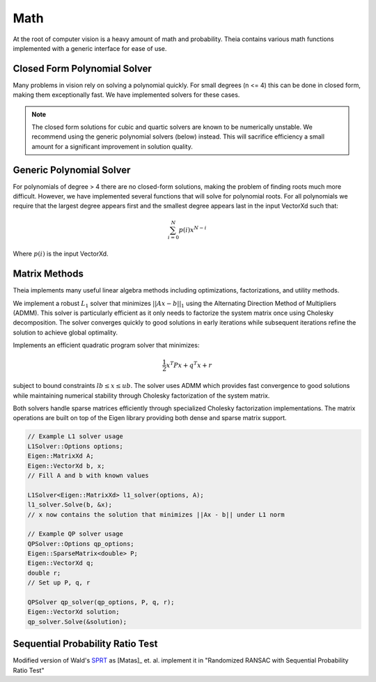 .. highlight:: c++

.. default-domain:: cpp

.. _documentation-math:

====
Math
====

At the root of computer vision is a heavy amount of math and probability. Theia contains various math functions implemented with a generic interface for ease of use.

.. _section-closed_form_poly:

Closed Form Polynomial Solver
=============================

Many problems in vision rely on solving a polynomial quickly. For small degrees
(n <= 4) this can be done in closed form, making them exceptionally fast. We
have implemented solvers for these cases.

.. function:: int SolveQuadraticReals(double a, double b, double c, double* roots)

.. function:: int SolveQuadratic(double a, double b, double c, std::complex<double>* roots)

  Provides solutions to the equation :math:`a*x^2 + b*x + c = 0`

.. note:: The closed form solutions for cubic and quartic solvers are known to be numerically unstable. We recommend using the generic polynomial solvers (below) instead. This will sacrifice efficiency a small amount for a significant improvement in solution quality.

.. function::  int SolveCubicReals(double a, double b, double c, double d, double* roots)

.. function::  int SolveCubic(double a, double b, double c, double d, std::complex<double>* roots)

   Provides solutions to the equation :math:`a*x^3 + b*x^2 + c*x + d = 0` using `Cardano's <http://en.wikipedia.org/wiki/Cubic_function#Cardano.27s_method>`_ method.


.. function::  int SolveQuarticReals(double a, double b, double c, double d, double e, double* roots)

.. function::  int SolveQuartic(double a, double b, double c, double d, double e, std::complex<double>* roots)

  Provides solutions to the equation :math:`a*x^4 + b*x^3 + c*x^2 + d*x + e = 0` using `Ferrari's method <http://en.wikipedia.org/wiki/Quartic_function#Ferrari.27s_solution>`_ to reduce to problem to a depressed cubic.


.. _section-generic_poly:

Generic Polynomial Solver
=========================

For polynomials of degree > 4 there are no closed-form solutions, making the
problem of finding roots much more difficult. However, we have implemented
several functions that will solve for polynomial roots. For all polynomials we
require that the largest degree appears first and the smallest degree appears
last in the input VectorXd such that:

.. math:: \sum_{i=0}^N p(i) x^{N-i}

Where :math:`p(i)` is the input VectorXd.

.. function:: bool FindPolynomialRoots(const Eigen::VectorXd& polynomial, Eigen::VectorXd* real, Eigen::VectorXd* imaginary)

  This function finds the roots of the input polynomial using one of the methods
  below. All methods in Theia that require finding polynomial roots use this
  method. This is so that we can easily change the default root-finding method
  of choice (i.e. Companion Matrix to Jenkins-Traub, etc.) by modifying this
  function once instead of modify every instance where we want to find
  polynomial roots. This allows us to easily swap in new polynomial root-solvers
  (that may be more efficient or numerically stable) as they are implemented.

.. function:: bool FindPolynomialRootsJenkinsTraub(const Eigen::VectorXd& polynomial, Eigen::VectorXd* real, Eigen::VectorXd* imaginary)

  The `Jenkins Traub algorithm <https://en.wikipedia.org/wiki/Companion_matrix>`_
  is a three-stage algorithm for finding roots of polynomials with real
  coefficients as outlined in [JenkinsTraub]_. Please note that
  this variant is different than the complex-coefficient version, and is
  estimated to be up to 4 times faster.

  The algorithm works by computing shifts in so-called "K-polynomials" that
  deflate the polynomial to reveal the roots. Once a root is found (or in the
  real-polynomial case, a pair of roots) then it is divided from the polynomial
  and the process is repeated. This method is consider to be "pratically a
  standard in black-box polynomial root finder" (Numerical Recipes 2007) and is
  based on the `Rpoly++ <http://github.com/sweeneychris/RpolyPlusPlus>`_ implementation.

.. function:: bool FindPolynomialRootsCompanionMatrix(const Eigen::VectorXd& polynomial, Eigen::VectorXd* real, Eigen::VectorXd* imaginary)

  Roots are computed using the `Companion Matrix <https://en.wikipedia.org/wiki/Companion_matrix>`_ with balancing to help improve
  the condition of the matrix system we solve. This is a reliable, stable method
  for computing roots but is most often the slowest method.

.. function:: double FindRootIterativeLaguere(const Eigen::VectorXd& polynomial, const double x0, const double epsilon, const int max_iter)

  Finds a single polynomials root iteratively based on the starting position :math:`x_0` and
  guaranteed precision of epsilon using `Laguerre's Method <https://en.wikipedia.org/wiki/Laguerre%27s_method>`_.

.. function:: double FindRootIterativeNewton(const Eigen::VectorXd& polynomial, const double x0, const double epsilon, const int max_iter)

  Finds a single polynomials root iteratively based on the starting position :math:`x_0` and
  guaranteed precision of epsilon using `Newton's Method <https://en.wikipedia.org/wiki/Newton%27s_method>`_.

.. _section-matrix_methods:

Matrix Methods
==============

Theia implements many useful linear algebra methods including optimizations, factorizations, and utility methods.

.. class:: L1Solver

  We implement a robust :math:`L_1` solver that minimizes :math:`||Ax - b||_1`
  using the Alternating Direction Method of Multipliers (ADMM). This solver is particularly 
  efficient as it only needs to factorize the system matrix once using Cholesky decomposition.
  The solver converges quickly to good solutions in early iterations while subsequent iterations
  refine the solution to achieve global optimality.

.. member:: double L1Solver::Options::max_num_iterations

  DEFAULT: ``100``

  The maximum number of iterations to perform before stopping.

.. member:: double L1Solver::Options::rho

  DEFAULT: ``1.0``
  
  The augmented Lagrangian parameter used in ADMM.

.. member:: double L1Solver::Options::alpha

  DEFAULT: ``1.0``
  
  Over-relaxation parameter (typically between 1.0 and 1.8).

.. class:: QPSolver

  Implements an efficient quadratic program solver that minimizes:
  
  .. math:: \frac{1}{2} x^T P x + q^T x + r
  
  subject to bound constraints :math:`lb \leq x \leq ub`. The solver uses ADMM which provides
  fast convergence to good solutions while maintaining numerical stability through Cholesky
  factorization of the system matrix.

.. member:: QPSolver::Options::max_num_iterations

  DEFAULT: ``1000``
  
  Maximum number of ADMM iterations.

.. member:: QPSolver::Options::rho 

  DEFAULT: ``1.0``
  
  Augmented Lagrangian parameter.

.. member:: QPSolver::Options::alpha

  DEFAULT: ``1.0``
  
  Over-relaxation parameter (typically between 1.0 and 1.8).

Both solvers handle sparse matrices efficiently through specialized Cholesky factorization
implementations. The matrix operations are built on top of the Eigen library providing
both dense and sparse matrix support.

.. code:: c++

  // Example L1 solver usage
  L1Solver::Options options;
  Eigen::MatrixXd A;
  Eigen::VectorXd b, x;
  // Fill A and b with known values
  
  L1Solver<Eigen::MatrixXd> l1_solver(options, A);
  l1_solver.Solve(b, &x);
  // x now contains the solution that minimizes ||Ax - b|| under L1 norm

  // Example QP solver usage  
  QPSolver::Options qp_options;
  Eigen::SparseMatrix<double> P;
  Eigen::VectorXd q;
  double r;
  // Set up P, q, r
  
  QPSolver qp_solver(qp_options, P, q, r);
  Eigen::VectorXd solution;
  qp_solver.Solve(&solution);

.. _section-sprt:

Sequential Probability Ratio Test
=================================

Modified version of Wald's `SPRT <http://en.wikipedia.org/wiki/Sequential_probability_ratio_test>`_ as [Matas]_ et. al. implement it in "Randomized
RANSAC with Sequential Probability Ratio Test"

.. function:: double CalculateSPRTDecisionThreshold(double sigma, double epsilon, double time_compute_model_ratio = 200.0, int num_models_verified = 1)

 ``sigma``: Probability of rejecting a good model (Bernoulli parameter).

 ``epsilon``: Inlier ratio.

 ``time_compute_model_ratio``: Computing the model parameters from a sample takes the same time as verification of time_compute_model_ratio data points. Matas et. al. use 200.

 ``num_model_verified``: Number of models that are verified per sample.

 ``Returns``:  The SPRT decision threshold based on the input parameters.


.. function:: bool SequentialProbabilityRatioTest(const std::vector<double>& residuals, double error_thresh, double sigma, double epsilon, double decision_threshold, int* num_tested_points, double* observed_inlier_ratio)

 Modified version of Wald's SPRT as [Matas]_ et. al. implement it in "Randomized
 RANSAC with Sequential Probability Ratio Test". See the paper for more
 details.

 ``residuals``: Error residuals to use for SPRT analysis.

 ``error_thresh``: Error threshold for determining when Datum fits the model.

 ``sigma``: Probability of rejecting a good model.

 ``epsilon``: Inlier ratio.

 ``decision_threshold``: The decision threshold at which to terminate.

 ``observed_inlier_ratio``: Output parameter of inlier ratio tested.
